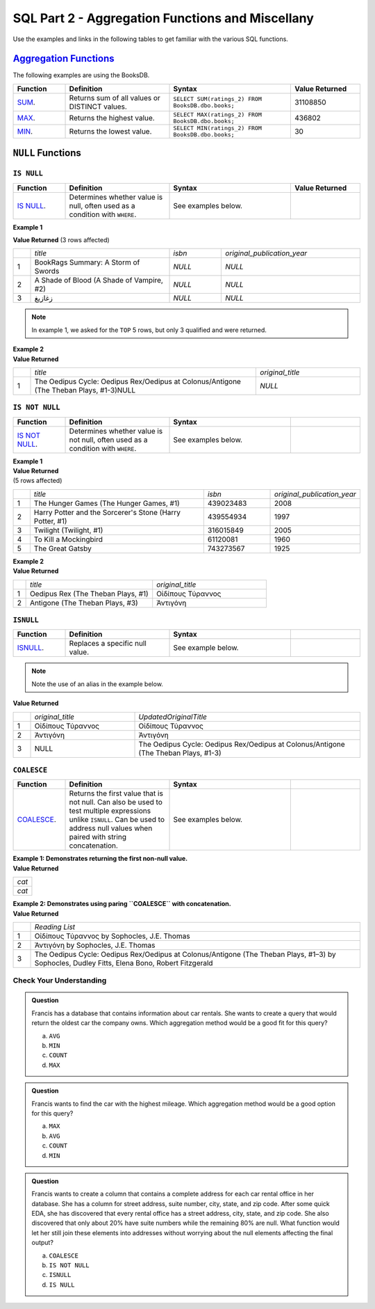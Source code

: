 SQL Part 2 - Aggregation Functions and Miscellany
=================================================

Use the examples and links in the following tables to get familiar with the various SQL functions.

`Aggregation Functions <https://docs.microsoft.com/en-us/sql/t-sql/functions/aggregate-functions-transact-sql?view=sql-server-ver15>`__
---------------------------------------------------------------------------------------------------------------------------------------

| The following examples are using the BooksDB.  

.. list-table::
   :align: left
   :header-rows: 1
   :widths: 15 30 35 20
   
   * - **Function**
     - **Definition**
     - **Syntax**
     - **Value Returned**
   * - `SUM <https://docs.microsoft.com/en-us/sql/t-sql/functions/sum-transact-sql?view=sql-server-ver15>`__.
     - Returns sum of all values or DISTINCT values.
     - ``SELECT SUM(ratings_2) FROM BooksDB.dbo.books;``
     - 31108850
   * - `MAX <https://docs.microsoft.com/en-us/sql/t-sql/functions/max-transact-sql?view=sql-server-ver15>`__.
     - Returns the highest value.
     - ``SELECT MAX(ratings_2) FROM BooksDB.dbo.books;``
     - 436802
   * - `MIN <https://docs.microsoft.com/en-us/sql/t-sql/functions/min-transact-sql?view=sql-server-ver15>`__.
     - Returns the lowest value.
     - ``SELECT MIN(ratings_2) FROM BooksDB.dbo.books;``
     - 30


``NULL`` Functions 
------------------

``IS NULL``
^^^^^^^^^^^

.. list-table::
   :align: left
   :header-rows: 1
   :widths: 15 30 35 20

   * - **Function**
     - **Definition**
     - **Syntax**
     - **Value Returned**
   * - `IS NULL <https://docs.microsoft.com/en-us/sql/t-sql/queries/is-null-transact-sql?view=sql-server-ver15>`__.
     - Determines whether value is null, often used as a condition with ``WHERE``.
     - See examples below.
     - 


**Example 1**

.. sourcecode:: SQL
   :linenos:

    SELECT  TOP 5 title, isbn, original_publication_year
    FROM BooksDB.dbo.books
    WHERE isbn IS NULL AND original_publication_year IS NULL;

**Value Returned**
(3 rows affected)

.. list-table::
   :align: left
   :widths: 5 40 15 40

   * -    
     - *title*
     - *isbn*
     - *original_publication_year*
   * - 1
     - BookRags Summary:  A Storm of Swords
     - *NULL*
     - *NULL*
   * - 2
     - A Shade of Blood (A Shade of Vampire, #2)
     - *NULL*
     - *NULL*
   * - 3
     - زغازيغ 
     - *NULL*
     - *NULL*

.. admonition:: Note

  In example 1, we asked for the ``TOP`` 5 rows, but only 3 qualified and were returned.

| **Example 2**

.. sourcecode:: SQL
   :linenos:
   
    SELECT title, original_title
    FROM BooksDB.dbo.books
    WHERE authors LIKE 'Sophocles%' AND original_title IS NULL;

| **Value Returned**

.. list-table::
   :align: left
   :widths: 5 65 30

   * -    
     - *title*
     - *original_title*
   * - 1
     - The Oedipus Cycle: Oedipus Rex/Oedipus at Colonus/Antigone (The Theban Plays, #1-3)NULL
     - *NULL*


``IS NOT NULL``
^^^^^^^^^^^^^^^

.. list-table::
   :align: left
   :widths: 15 30 35 20
   
   * - **Function**
     - **Definition**
     - **Syntax**
     - 
   * - `IS NOT NULL <https://docs.microsoft.com/en-us/sql/t-sql/queries/is-null-transact-sql?view=sql-server-ver15>`__.
     - Determines whether value is not null, often used as a condition with ``WHERE``.
     - See examples below.
     -  

| **Example 1**

.. sourcecode:: SQL
   :linenos:

    SELECT  TOP 5 title, isbn, original_publication_year
    FROM BooksDB.dbo.books
    WHERE isbn IS NOT NULL AND original_publication_year IS NOT NULL;

| **Value Returned**

| (5 rows affected)

.. list-table::
   :align: left
   :widths: 5 55 20 20

   * -    
     - *title*
     - *isbn*
     - *original_publication_year*
   * - 1
     - The Hunger Games (The Hunger Games, #1)
     - 439023483
     - 2008
   * - 2
     - Harry Potter and the Sorcerer's Stone (Harry Potter, #1)
     - 439554934
     - 1997
   * - 3
     - Twilight (Twilight, #1)
     - 316015849
     - 2005
   * - 4
     - To Kill a Mockingbird
     - 61120081
     - 1960
   * - 5
     - The Great Gatsby
     - 743273567
     - 1925

| **Example 2**

.. sourcecode:: SQL
   :linenos:
   
    SELECT title, original_title
    FROM BooksDB.dbo.books
    WHERE authors LIKE 'Sophocles%' AND original_title IS NOT NULL;

| **Value Returned**

.. list-table::
   :align: left
   :widths: 5 50 45

   * -    
     - *title*
     - *original_title*
   * - 1
     - Oedipus Rex  (The Theban Plays, #1)
     - Οἰδίπους Τύραννος
   * - 2
     - Antigone (The Theban Plays, #3)
     - Ἀντιγόνη


``ISNULL`` 
^^^^^^^^^^

.. list-table::
   :align: left
   :widths: 15 30 35 20
   
   * - **Function**
     - **Definition**
     - **Syntax**
     - 
   * - `ISNULL <https://docs.microsoft.com/en-us/sql/t-sql/functions/isnull-transact-sql?view=sql-server-ver15>`__.
     - Replaces a specific null value.
     - See example below.
     - 

.. admonition:: Note

   Note the use of an alias in the example below.
   
.. sourcecode:: SQL
   :linenos:

    SELECT original_title, ISNULL(original_title, title) AS UpdatedOriginalTitle
    FROM BooksDB.dbo.books
    WHERE authors LIKE 'Sophocles%';

| **Value Returned**

.. list-table::
   :align: left
   :widths: 5 30 65

   * -    
     - *original_title*
     - *UpdatedOriginalTitle*
   * - 1
     - Οἰδίπους Τύραννος
     - Οἰδίπους Τύραννος
   * - 2
     - Ἀντιγόνη
     - Ἀντιγόνη
   * - 3
     - NULL
     - The Oedipus Cycle: Oedipus Rex/Oedipus at Colonus/Antigone (The Theban Plays, #1-3)



``COALESCE``
^^^^^^^^^^^^

.. list-table::
   :align: left
   :widths: 15 30 35 20

   * - **Function**
     - **Definition**
     - **Syntax**
     - 
   * - `COALESCE <https://docs.microsoft.com/en-us/sql/t-sql/language-elements/coalesce-transact-sql?view=sql-server-ver15>`__.
     - Returns the first value that is not null. Can also be used to test multiple expressions unlike ``ISNULL``. Can be used to address null values when paired with string concatenation.
     - See examples below.
     - 

| **Example 1: Demonstrates returning the first non-null value.**

.. sourcecode:: SQL
   :linenos:
   
    SELECT COALESCE(NULL, 'cat', 'bird');
    SELECT COALESCE('cat', NULL, 'bird');

| **Value Returned**

.. list-table:: 
   :align: left
   
   * - *cat*
   * - *cat*

| **Example 2: Demonstrates using paring ``COALESCE`` with concatenation.**

.. sourcecode:: SQL
   :linenos:

    SELECT COALESCE(original_title, title) + ' by ' + authors AS 'Reading List'
    FROM BooksDB.dbo.books
    WHERE authors LIKE 'Sophocles%';

| **Value Returned**

.. list-table::
   :align: left
   :widths: 5 95

   * -    
     - *Reading List*
   * - 1
     - Οἰδίπους Τύραννος by Sophocles, J.E. Thomas
   * - 2
     - Ἀντιγόνη by Sophocles, J.E. Thomas
   * - 3
     - The Oedipus Cycle: Oedipus Rex/Oedipus at Colonus/Antigone (The Theban Plays, #1–3) by Sophocles, Dudley Fitts, Elena Bono, Robert Fitzgerald



Check Your Understanding
^^^^^^^^^^^^^^^^^^^^^^^^

.. admonition:: Question

   Francis has a database that contains information about car rentals.  She wants to create a query that would return the oldest car the company owns.  Which aggregation method would be a good fit for this query?

   a. ``AVG``
   b. ``MIN``
   c. ``COUNT``
   d. ``MAX``

.. admonition:: Question

   Francis wants to find the car with the highest mileage.  Which aggregation method would be a good option for this query?

   a. ``MAX``
   b. ``AVG``
   c. ``COUNT``
   d. ``MIN``

.. admonition:: Question

   Francis wants to create a column that contains a complete address for each car rental office in her database.  She has a column for street address, suite number, city, state, and zip code.  After some quick EDA, she has discovered that every rental office has a street address, city, state, and zip code.  She also discovered that only about 20% have suite numbers while the remaining 80% are null.  What function would let her still join these elements into addresses without worrying about the null elements affecting the final output?  

   a. ``COALESCE``
   b. ``IS NOT NULL``
   c. ``ISNULL``
   d. ``IS NULL``